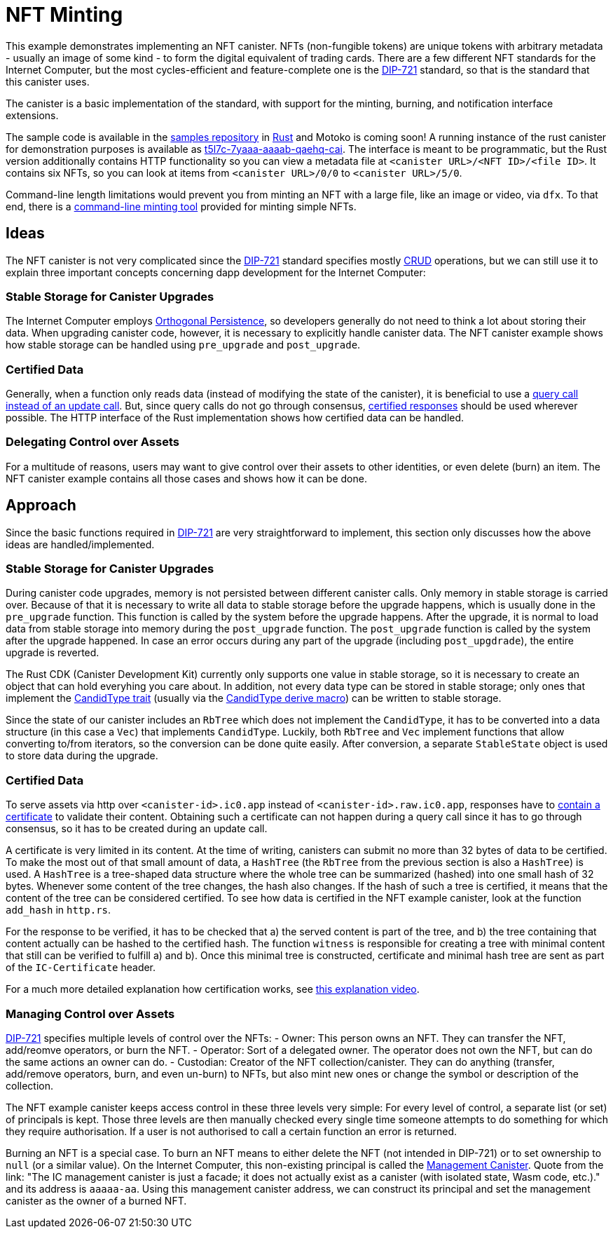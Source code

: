 = NFT Minting
:dip: https://github.com/Psychedelic/DIP721
:ic: Internet Computer

This example demonstrates implementing an NFT canister. NFTs (non-fungible tokens) are unique tokens with arbitrary
metadata - usually an image of some kind - to form the digital equivalent of trading cards. There are a few different
NFT standards for the {ic}, but the most cycles-efficient and feature-complete one is the {dip}[DIP-721] standard, so
that is the standard that this canister uses.

The canister is a basic implementation of the standard, with support for the minting, burning, and notification interface extensions.

The sample code is available in the https://github.com/dfinity/examples[samples repository] in https://github.com/dfinity/examples/tree/master/rust/dip721-nft-container[Rust] and Motoko is coming soon!
A running instance of the rust canister for demonstration purposes is available as https://t5l7c-7yaaa-aaaab-qaehq-cai.ic0.app[t5l7c-7yaaa-aaaab-qaehq-cai].
The interface is meant to be programmatic, but the Rust version additionally contains HTTP functionality so you can view a metadata file at ``<canister URL>/<NFT ID>/<file ID>``.
It contains six NFTs, so you can look at items from `<canister URL>/0/0` to `<canister URL>/5/0`.

Command-line length limitations would prevent you from minting an NFT with a large file, like an image or video, via `dfx`. To that end,
there is a https://github.com/dfinity/experimental-minting-tool[command-line minting tool] provided for minting simple NFTs.

## Ideas
The NFT canister is not very complicated since the {dip}[DIP-721] standard specifies mostly https://en.wikipedia.org/wiki/Create,_read,_update_and_delete[CRUD] operations,
but we can still use it to explain three important concepts concerning dapp development for the {ic}:

### Stable Storage for Canister Upgrades
The {ic} employs https://smartcontracts.org/docs/language-guide/motoko.html#_orthogonal_persistence[Orthogonal Persistence], so developers generally do not need to think a lot about storing their data.
When upgrading canister code, however, it is necessary to explicitly handle canister data. The NFT canister example shows how stable storage can be handled using `pre_upgrade` and `post_upgrade`.

### Certified Data
Generally, when a function only reads data (instead of modifying the state of the canister), it is
beneficial to use a https://smartcontracts.org/docs/developers-guide/concepts/canisters-code.html#query-update[query call instead of an update call].
But, since query calls do not go through consensus, https://smartcontracts.org/docs/security-best-practices/general-security-best-practices.html#_certify_query_responses_if_they_are_relevant_for_security[certified responses]
should be used wherever possible. The HTTP interface of the Rust implementation shows how certified data can be handled.

### Delegating Control over Assets
For a multitude of reasons, users may want to give control over their assets to other identities, or even delete (burn) an item.
The NFT canister example contains all those cases and shows how it can be done.

## Approach
Since the basic functions required in {dip}[DIP-721] are very straightforward to implement, this section only discusses how the above ideas are handled/implemented.

### Stable Storage for Canister Upgrades
During canister code upgrades, memory is not persisted between different canister calls. Only memory in stable storage is carried over.
Because of that it is necessary to write all data to stable storage before the upgrade happens, which is usually done in the `pre_upgrade` function.
This function is called by the system before the upgrade happens. After the upgrade, it is normal to load data from stable storage into memory
during the `post_upgrade` function. The `post_upgrade` function is called by the system after the upgrade happened.
In case an error occurs during any part of the upgrade (including `post_upgdrade`), the entire upgrade is reverted.

The Rust CDK (Canister Development Kit) currently only supports one value in stable storage, so it is necessary to create an object that can hold everyhing you care about.
In addition, not every data type can be stored in stable storage; only ones that implement the https://docs.rs/candid/latest/candid/types/trait.CandidType.html[CandidType trait]
(usually via the https://docs.rs/candid/latest/candid/derive.CandidType.html[CandidType derive macro]) can be written to stable storage. 

Since the state of our canister includes an `RbTree` which does not implement the `CandidType`, it has to be converted into a data structure (in this case a `Vec`) that implements `CandidType`.
Luckily, both `RbTree` and `Vec` implement functions that allow converting to/from iterators, so the conversion can be done quite easily.
After conversion, a separate `StableState` object is used to store data during the upgrade.

### Certified Data
To serve assets via http over `<canister-id>.ic0.app` instead of `<canister-id>.raw.ic0.app`, responses have to
https://wiki.internetcomputer.org/wiki/HTTP_asset_certification[contain a certificate] to validate their content.
Obtaining such a certificate can not happen during a query call since it has to go through consensus, so it has to be created during an update call.

A certificate is very limited in its content. At the time of writing, canisters can submit no more than 32 bytes of data to be certified.
To make the most out of that small amount of data, a `HashTree` (the `RbTree` from the previous section is also a `HashTree`) is used.
A `HashTree` is a tree-shaped data structure where the whole tree can be summarized (hashed) into one small hash of 32 bytes.
Whenever some content of the tree changes, the hash also changes. If the hash of such a tree is certified, it means that the content of the tree can be considered certified.
To see how data is certified in the NFT example canister, look at the function `add_hash` in `http.rs`.

For the response to be verified, it has to be checked that a) the served content is part of the tree, and b) the tree containing that content actually can be hashed to the certified hash.
The function `witness` is responsible for creating a tree with minimal content that still can be verified to fulfill a) and b).
Once this minimal tree is constructed, certificate and minimal hash tree are sent as part of the `IC-Certificate` header.

For a much more detailed explanation how certification works, see https://dfinity.org/howitworks/response-certification[this explanation video].

### Managing Control over Assets
{DIP}[DIP-721] specifies multiple levels of control over the NFTs:
- Owner: This person owns an NFT. They can transfer the NFT, add/reomve operators, or burn the NFT.
- Operator: Sort of a delegated owner. The operator does not own the NFT, but can do the same actions an owner can do.
- Custodian: Creator of the NFT collection/canister. They can do anything (transfer, add/remove operators, burn, and even un-burn) to NFTs, but also mint new ones or change the symbol or description of the collection.

The NFT example canister keeps access control in these three levels very simple: For every level of control, a separate list (or set) of principals is kept.
Those three levels are then manually checked every single time someone attempts to do something for which they require authorisation.
If a user is not authorised to call a certain function an error is returned.

Burning an NFT is a special case. To burn an NFT means to either delete the NFT (not intended in DIP-721) or to set ownership to `null` (or a similar value).
On the {ic}, this non-existing principal is called the https://smartcontracts.org/docs/interface-spec/index.html#ic-management-canister[Management Canister].
Quote from the link: "The IC management canister is just a facade; it does not actually exist as a canister (with isolated state, Wasm code, etc.)." and its address is `aaaaa-aa`.
Using this management canister address, we can construct its principal and set the management canister as the owner of a burned NFT.
